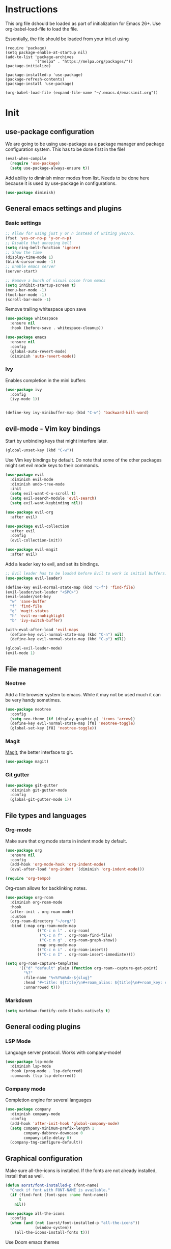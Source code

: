 * Instructions
This org file dshould be loaded as part of initialization for Emacs 26+.
Use org-babel-load-file to load the file.

Essentially, the file should be loaded from your init.el using
#+BEGIN_EXAMPLE
(require 'package)
(setq package-enable-at-startup nil)
(add-to-list 'package-archives
             '("melpa" . "https://melpa.org/packages/"))
(package-initialize)

(package-installed-p 'use-package)
(package-refresh-contents)
(package-install 'use-package)

(org-babel-load-file (expand-file-name "~/.emacs.d/emacsinit.org"))
#+END_EXAMPLE

* Init
** use-package configuration
We are going to be using use-package as a package manager and
package configuration system. This has to be done first in the
file!
#+BEGIN_SRC emacs-lisp
  (eval-when-compile
    (require 'use-package)
    (setq use-package-always-ensure t))
#+END_SRC

Add ability to diminish minor modes from list.
Needs to be done here because it is used by use-package in configurations.
#+BEGIN_SRC emacs-lisp
  (use-package diminish)
#+END_SRC

** General emacs settings and plugins
*** Basic settings
#+BEGIN_SRC emacs-lisp
  ;; Allow for using just y or n instead of writing yes/no.
  (fset 'yes-or-no-p 'y-or-n-p)
  ;; Disable that annoying bell
  (setq ring-bell-function 'ignore)
  ;; Show the time
  (display-time-mode 1)
  (blink-cursor-mode -1)
  ;; Enable emacs server
  (server-start)

  ;; Remove a bunch of visual noise from emacs
  (setq inhibit-startup-screen t)
  (menu-bar-mode -1)
  (tool-bar-mode -1)
  (scroll-bar-mode -1)
#+END_SRC

Remove trailing whitespace upon save
#+BEGIN_SRC emacs-lisp
  (use-package whitespace
    :ensure nil
    :hook (before-save . whitespace-cleanup))
#+END_SRC

#+BEGIN_SRC emacs-lisp
  (use-package emacs
    :ensure nil
    :config
    (global-auto-revert-mode)
    (diminish 'auto-revert-mode))
#+END_SRC
*** Ivy
Enables completion in the mini buffers
#+begin_src emacs-lisp
  (use-package ivy
    :config
    (ivy-mode 1))


  (define-key ivy-minibuffer-map (kbd "C-w") 'backward-kill-word)
#+end_src
** evil-mode - Vim key bindings
Start by unbinding keys that might interfere later.
#+BEGIN_SRC emacs-lisp
  (global-unset-key (kbd "C-w"))
#+END_SRC

Use Vim key bindings by default. Do note that some of the other
packages might set evil mode keys to their commands.
#+BEGIN_SRC emacs-lisp
  (use-package evil
    :diminish evil-mode
    :diminish undo-tree-mode
    :init
    (setq evil-want-C-u-scroll t)
    (setq evil-search-module 'evil-search)
    (setq evil-want-keybinding nil))

  (use-package evil-org
    :after evil)

  (use-package evil-collection
    :after evil
    :config
    (evil-collection-init))

  (use-package evil-magit
    :after evil)
#+END_SRC

Add a leader key to evil, and set its bindings.
#+BEGIN_SRC emacs-lisp
  ;; Evil leader has to be loaded before Evil to work in initial buffers.
  (use-package evil-leader)

  (define-key evil-normal-state-map (kbd "C-f") 'find-file)
  (evil-leader/set-leader "<SPC>")
  (evil-leader/set-key
    "w" 'save-buffer
    "f" 'find-file
    "g" 'magit-status
    "h" 'evil-ex-nohighlight
    "b" 'ivy-switch-buffer)

  (with-eval-after-load 'evil-maps
    (define-key evil-normal-state-map (kbd "C-n") nil)
    (define-key evil-normal-state-map (kbd "C-p") nil))

  (global-evil-leader-mode)
  (evil-mode 1)
#+END_SRC

** File management
*** Neotree
Add a file browser system to emacs.
While it may not be used much it can be very handy sometimes.
#+BEGIN_SRC emacs-lisp
  (use-package neotree
    :config
    (setq neo-theme (if (display-graphic-p) 'icons 'arrow))
    (define-key evil-normal-state-map [f8] 'neotree-toggle)
    (global-set-key [f8] 'neotree-toggle))
#+END_SRC
*** Magit
[[https://magit.vc/][Magit]], the better interface to git.
#+BEGIN_SRC emacs-lisp
  (use-package magit)
#+END_SRC
*** Git gutter
#+begin_src emacs-lisp
  (use-package git-gutter
    :diminish git-gutter-mode
    :config
    (global-git-gutter-mode 1))
#+end_src
** File types and languages
*** Org-mode
Make sure that org mode starts in indent mode by default.
#+BEGIN_SRC emacs-lisp
  (use-package org
    :ensure nil
    :config
    (add-hook 'org-mode-hook 'org-indent-mode)
    (eval-after-load 'org-indent '(diminish 'org-indent-mode)))

  (require 'org-tempo)
#+END_SRC

Org-roam allows for backlinking notes.
#+BEGIN_SRC emacs-lisp
  (use-package org-roam
    :diminish org-roam-mode
    :hook
    (after-init . org-roam-mode)
    :custom
    (org-roam-directory "~/org/")
    :bind (:map org-roam-mode-map
                (("C-c n l" . org-roam)
                 ("C-c n f" . org-roam-find-file)
                 ("C-c n g" . org-roam-graph-show))
                :map org-mode-map
                (("C-c n i" . org-roam-insert))
                (("C-c n I" . org-roam-insert-immediate))))

  (setq org-roam-capture-templates
        '(("d" "default" plain (function org-roam--capture-get-point)
          "%?"
          :file-name "%<%Y%m%d>-${slug}"
          :head "#+title: ${title}\n#+roam_alias: ${title}\n#+roam_key: cite:${title}\n"
          :unnarrowed t)))
#+END_SRC
*** Markdown
#+begin_src emacs-lisp
  (setq markdown-fontify-code-blocks-natively t)
#+end_src
** General coding plugins
*** LSP Mode
Language server protocol. Works with company-mode!
#+BEGIN_SRC emacs-lisp
  (use-package lsp-mode
    :diminish lsp-mode
    :hook (prog-mode . lsp-deferred)
    :commands (lsp lsp-deferred))
#+END_SRC
*** Company mode
Completion engine for several languages
#+BEGIN_SRC emacs-lisp
    (use-package company
      :diminish company-mode
      :config
      (add-hook 'after-init-hook 'global-company-mode)
      (setq company-minimum-prefix-length 1
            company-dabbrev-downcase 0
            company-idle-delay 0)
      (company-tng-configure-default))
#+END_SRC
** Graphical configuration
Make sure all-the-icons is installed.
If the fonts are not already installed, install that as well.
#+BEGIN_SRC emacs-lisp
  (defun aorst/font-installed-p (font-name)
    "Check if font with FONT-NAME is available."
    (if (find-font (font-spec :name font-name))
        t
      nil))

  (use-package all-the-icons
    :config
    (when (and (not (aorst/font-installed-p "all-the-icons"))
               (window-system))
      (all-the-icons-install-fonts t)))
#+END_SRC

Use Doom emacs themes
#+BEGIN_SRC emacs-lisp
  (use-package doom-themes
    :config
    (setq doom-themes-enable-bold t
          doom-themes-enable-italic t)
    (load-theme 'doom-gruvbox t)

    (doom-themes-neotree-config)

    (doom-themes-org-config))
#+END_SRC

#+begin_src emacs-lisp
  (use-package ivy-posframe
    :diminish ivy-posframe-mode
    :config
    (setq ivy-posframe-display-functions-alist '((t . ivy-posframe-display-at-point)))
    (ivy-posframe-mode 1))
#+end_src
